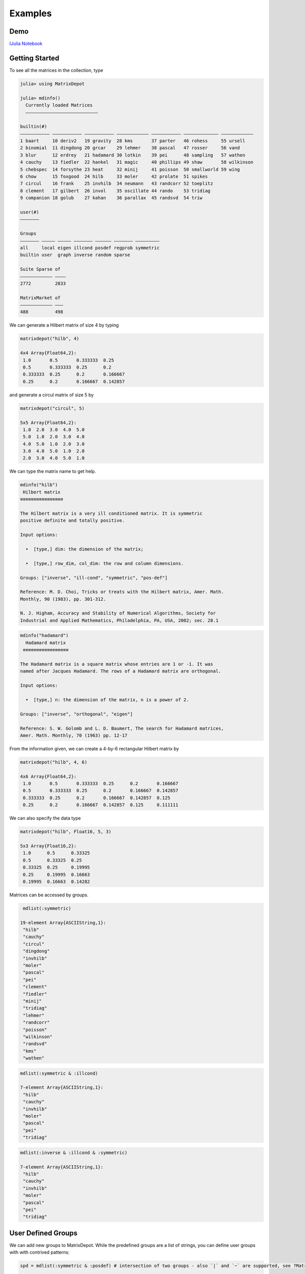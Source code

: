 .. _examples:

Examples
======== 

Demo
---- 

`IJulia Notebook`_

.. _IJulia Notebook: https://github.com/JuliaMatrices/MatrixDepot.jl/blob/master/doc/MatrixDepot_Demo.ipynb

Getting Started
---------------

To see all the matrices in the collection, type

.. code:: 
   
    julia> using MatrixDepot

    julia> mdinfo()
      Currently loaded Matrices
      –––––––––––––––––––––––––––

    builtin(#)                                                                             
    ––––––––––– ––––––––––– ––––––––––– –––––––––––– ––––––––––– ––––––––––––– ––––––––––––
    1 baart     10 deriv2   19 gravity  28 kms       37 parter   46 rohess     55 ursell   
    2 binomial  11 dingdong 20 grcar    29 lehmer    38 pascal   47 rosser     56 vand     
    3 blur      12 erdrey   21 hadamard 30 lotkin    39 pei      48 sampling   57 wathen   
    4 cauchy    13 fiedler  22 hankel   31 magic     40 phillips 49 shaw       58 wilkinson
    5 chebspec  14 forsythe 23 heat     32 minij     41 poisson  50 smallworld 59 wing     
    6 chow      15 foxgood  24 hilb     33 moler     42 prolate  51 spikes                 
    7 circul    16 frank    25 invhilb  34 neumann   43 randcorr 52 toeplitz               
    8 clement   17 gilbert  26 invol    35 oscillate 44 rando    53 tridiag                
    9 companion 18 golub    27 kahan    36 parallax  45 randsvd  54 triw                   

    user(#)
    –––––––

    Groups                                                   
    ––––––– ––––– ––––– ––––––– –––––– ––––––– –––––––––     
    all     local eigen illcond posdef regprob symmetric     
    builtin user  graph inverse random sparse                

    Suite Sparse of  
    –––––––––––– ––––
    2772         2833

    MatrixMarket of 
    –––––––––––– –––
    488          498

We can generate a Hilbert matrix of size 4 by typing

.. code:: 

    matrixdepot("hilb", 4)

    4x4 Array{Float64,2}:
     1.0       0.5       0.333333  0.25    
     0.5       0.333333  0.25      0.2     
     0.333333  0.25      0.2       0.166667
     0.25      0.2       0.166667  0.142857



and generate a circul matrix of size 5 by

.. code:: 

    matrixdepot("circul", 5)

    5x5 Array{Float64,2}:
     1.0  2.0  3.0  4.0  5.0
     5.0  1.0  2.0  3.0  4.0
     4.0  5.0  1.0  2.0  3.0
     3.0  4.0  5.0  1.0  2.0
     2.0  3.0  4.0  5.0  1.0



We can type the matrix name to get help.

.. code:: 

    mdinfo("hilb")
     Hilbert matrix
    ≡≡≡≡≡≡≡≡≡≡≡≡≡≡≡≡

    The Hilbert matrix is a very ill conditioned matrix. It is symmetric
    positive definite and totally positive. 

    Input options:

      •  [type,] dim: the dimension of the matrix;

      •  [type,] row_dim, col_dim: the row and column dimensions.

    Groups: ["inverse", "ill-cond", "symmetric", "pos-def"]

    Reference: M. D. Choi, Tricks or treats with the Hilbert matrix, Amer. Math.
    Monthly, 90 (1983), pp. 301-312.

    N. J. Higham, Accuracy and Stability of Numerical Algorithms, Society for
    Industrial and Applied Mathematics, Philadelphia, PA, USA, 2002; sec. 28.1

.. code::

   mdinfo("hadamard")
     Hadamard matrix
    ≡≡≡≡≡≡≡≡≡≡≡≡≡≡≡≡≡

   The Hadamard matrix is a square matrix whose entries are 1 or -1. It was
   named after Jacques Hadamard. The rows of a Hadamard matrix are orthogonal.

   Input options:

     •  [type,] n: the dimension of the matrix, n is a power of 2.

   Groups: ["inverse", "orthogonal", "eigen"]

   Reference: S. W. Golomb and L. D. Baumert, The search for Hadamard matrices,
   Amer. Math. Monthly, 70 (1963) pp. 12-17


From the information given, we can create a 4-by-6
rectangular Hilbert matrix by

.. code::

    matrixdepot("hilb", 4, 6)

    4x6 Array{Float64,2}:
     1.0       0.5       0.333333  0.25      0.2       0.166667
     0.5       0.333333  0.25      0.2       0.166667  0.142857
     0.333333  0.25      0.2       0.166667  0.142857  0.125   
     0.25      0.2       0.166667  0.142857  0.125     0.111111



We can also specify the data type

.. code:: 

    matrixdepot("hilb", Float16, 5, 3)

    5x3 Array{Float16,2}:
     1.0      0.5      0.33325
     0.5      0.33325  0.25   
     0.33325  0.25     0.19995
     0.25     0.19995  0.16663
     0.19995  0.16663  0.14282



Matrices can be accessed by groups. 

.. code:: 

    mdlist(:symmetric)

   19-element Array{ASCIIString,1}:
    "hilb"     
    "cauchy"   
    "circul"   
    "dingdong" 
    "invhilb"  
    "moler"    
    "pascal"   
    "pei"      
    "clement"  
    "fiedler"  
    "minij"    
    "tridiag"  
    "lehmer"   
    "randcorr" 
    "poisson"  
    "wilkinson"
    "randsvd"  
    "kms"      
    "wathen" 

.. code:: 

    mdlist(:symmetric & :illcond)

    7-element Array{ASCIIString,1}:
     "hilb"   
     "cauchy" 
     "invhilb"
     "moler"  
     "pascal" 
     "pei"    
     "tridiag"



.. code:: 

    mdlist(:inverse & :illcond & :symmetric)

    7-element Array{ASCIIString,1}:
     "hilb"   
     "cauchy" 
     "invhilb"
     "moler"  
     "pascal" 
     "pei"    
     "tridiag"



User Defined Groups
-------------------

We can add new groups to MatrixDepot. While the predefined groups are a list of strings, you can
define user groups with with contrived patterns:

.. code:: 

    spd = mdlist(:symmetric & :posdef) # intersection of two groups - also `|` and `~` are supported, see ?MatrixDepot


    10-element Array{ASCIIString,1}:
     "hilb"   
     "cauchy" 
     "circul" 
     "invhilb"
     "moler"  
     "pascal" 
     "pei"    
     "minij"  
     "tridiag"
     "lehmer" 



.. code::

    myprop = ["lehmer", "cauchy", "hilb"]

    3-element Array{ASCIIString,1}:
     "lehmer"
     "cauchy"
     "hilb"  



Then use it in your tests like

.. code:: 

    for matrix in myprop
        A = matrixdepot(matrix, 6)
        L, U, p = lu(A) #LU factorization
        err = norm(A[p,:] - L*U, 1) # 1-norm error
        println("1-norm error for $matrix matrix is ", err)
    end    

    1-norm error for lehmer matrix is 1.1102230246251565e-16
    1-norm error for cauchy matrix is 5.551115123125783e-17
    1-norm error for hilb matrix is 2.7755575615628914e-17


To add a group of matrices permanently for future use, we call
`setgroup!` at the beginning. Note the `:` in the group name.

.. code:: 

    setgroup!(:myfav, ["lehmer", "cauchy", "hilb"])

    setgroup!(:test_for_paper2, ["tridiag", "sampling", "wing"])

You can see the changes immediately:

.. code:: 

    mdinfo()
      Currently loaded Matrices
      –––––––––––––––––––––––––––

    builtin(#)                                                                             
    ––––––––––– ––––––––––– ––––––––––– –––––––––––– ––––––––––– ––––––––––––– ––––––––––––
    1 baart     10 deriv2   19 gravity  28 kms       37 parter   46 rohess     55 ursell   
    2 binomial  11 dingdong 20 grcar    29 lehmer    38 pascal   47 rosser     56 vand     
    3 blur      12 erdrey   21 hadamard 30 lotkin    39 pei      48 sampling   57 wathen   
    4 cauchy    13 fiedler  22 hankel   31 magic     40 phillips 49 shaw       58 wilkinson
    5 chebspec  14 forsythe 23 heat     32 minij     41 poisson  50 smallworld 59 wing     
    6 chow      15 foxgood  24 hilb     33 moler     42 prolate  51 spikes                 
    7 circul    16 frank    25 invhilb  34 neumann   43 randcorr 52 toeplitz               
    8 clement   17 gilbert  26 invol    35 oscillate 44 rando    53 tridiag                
    9 companion 18 golub    27 kahan    36 parallax  45 randsvd  54 triw                   

    user(#)
    –––––––

    Groups                                                                    
    ––––––– ––––– ––––– ––––––– –––––– ––––––– ––––––––– –––––––––––––––      
    all     local eigen illcond posdef regprob symmetric test_for_paper2      
    builtin user  graph inverse random sparse  myfav                          

    Suite Sparse of  
    –––––––––––– ––––
    2772         2833

    MatrixMarket of 
    –––––––––––– –––
    488          498
    
Notice new defined groups have been included. We can use them as

.. code:: 

    mdlist(:myfav)
    3-element Array{ASCIIString,1}:
     "lehmer"
     "cauchy"
     "hilb"  


We can remove a group using the macro ``@rmgroup``. As before, we
need to reload Julia to see the changes.

.. code:: 

    @rmgroup myfav

.. code:: 

   listgroups()
    14-element Array{Symbol,1}:
     :all            
     :builtin        
     :local          
     :user           
     :eigen          
     :graph          
     :illcond        
     :inverse        
     :posdef         
     :random         
     :regprob        
     :sparse         
     :symmetric      

More Examples
-------------

An interesting test matrix is magic square. It can be generated as

.. code:: 

    M = matrixdepot("magic", Int, 5)

    5x5 Array{Int64,2}:
     17  24   1   8  15
     23   5   7  14  16
      4   6  13  20  22
     10  12  19  21   3
     11  18  25   2   9



.. code:: 

    sum(M, dims=1)

    1x5 Array{Int64,2}:
     65  65  65  65  65



.. code:: 

    sum(M, dims=2)

    5x1 Array{Int64,2}:
     65
     65
     65
     65
     65



.. code:: 

    sum(diag(M))

    65



.. code:: 

    p = [5:-1:1]
    sum(diag(M[:,p]))

    65



Pascal Matrix can be generated as

.. code:: 

    P = matrixdepot("pascal", Int, 6)

    6x6 Array{Int64,2}:
     1  1   1   1    1    1
     1  2   3   4    5    6
     1  3   6  10   15   21
     1  4  10  20   35   56
     1  5  15  35   70  126
     1  6  21  56  126  252



Notice the Cholesky factor of the Pascal matrix has Pascal's triangle
rows.

.. code:: 

    cholesky(P)

    6x6 UpperTriangular{Float64,Array{Float64,2}}:
     1.0  1.0  1.0  1.0  1.0   1.0
     0.0  1.0  2.0  3.0  4.0   5.0
     0.0  0.0  1.0  3.0  6.0  10.0
     0.0  0.0  0.0  1.0  4.0  10.0
     0.0  0.0  0.0  0.0  1.0   5.0
     0.0  0.0  0.0  0.0  0.0   1.0

